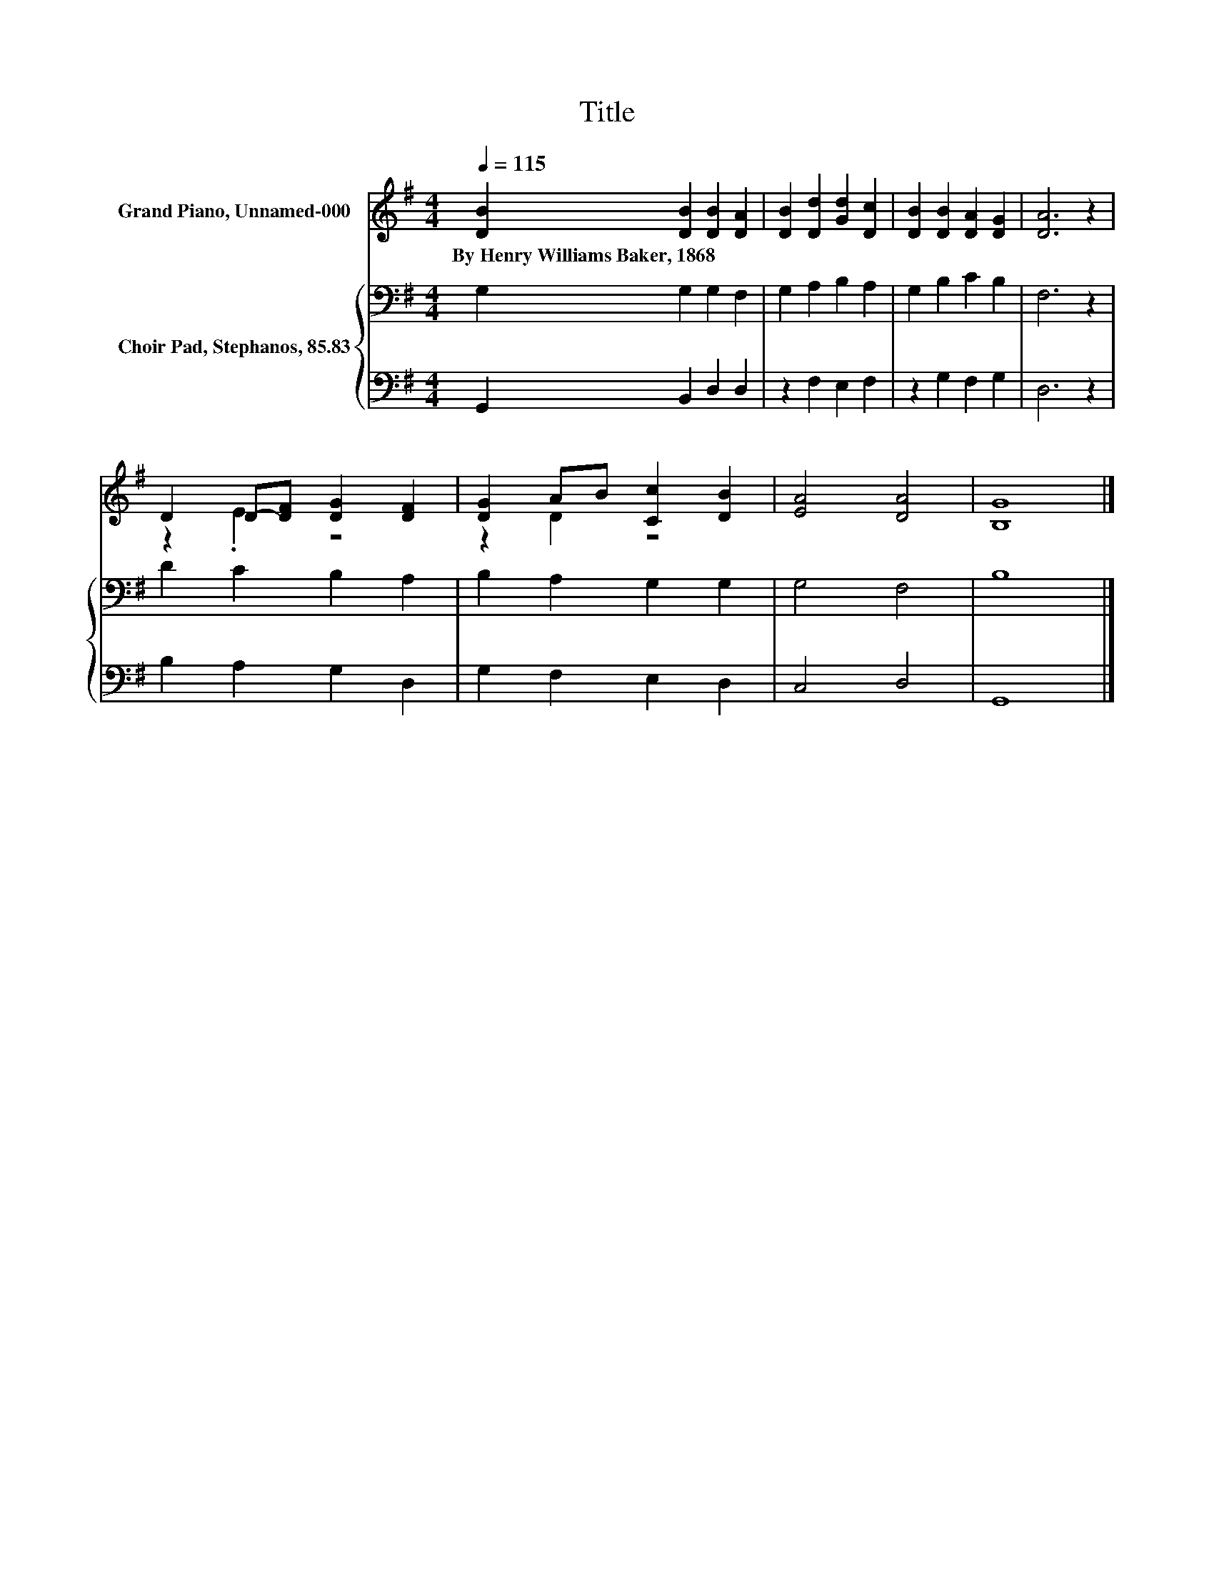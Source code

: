 X:1
T:Title
%%score ( 1 2 ) { 3 | 4 }
L:1/8
Q:1/4=115
M:4/4
K:G
V:1 treble nm="Grand Piano, Unnamed-000"
V:2 treble 
V:3 bass nm="Choir Pad, Stephanos, 85.83"
V:4 bass 
V:1
 [DB]2 [DB]2 [DB]2 [DA]2 | [DB]2 [Dd]2 [Gd]2 [Dc]2 | [DB]2 [DB]2 [DA]2 [DG]2 | [DA]6 z2 | %4
w: By~Henry~Williams~Baker,~1868 * * *||||
 D2 D-[DF] [DG]2 [DF]2 | [DG]2 AB [Cc]2 [DB]2 | [EA]4 [DA]4 | [B,G]8 |] %8
w: ||||
V:2
 x8 | x8 | x8 | x8 | z2 .E2 z4 | z2 D2 z4 | x8 | x8 |] %8
V:3
 G,2 G,2 G,2 F,2 | G,2 A,2 B,2 A,2 | G,2 B,2 C2 B,2 | F,6 z2 | D2 C2 B,2 A,2 | B,2 A,2 G,2 G,2 | %6
 G,4 F,4 | B,8 |] %8
V:4
 G,,2 B,,2 D,2 D,2 | z2 F,2 E,2 F,2 | z2 G,2 F,2 G,2 | D,6 z2 | B,2 A,2 G,2 D,2 | G,2 F,2 E,2 D,2 | %6
 C,4 D,4 | G,,8 |] %8

